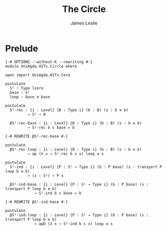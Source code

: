 #+title: The Circle
#+author: James Leslie
#+STARTUP: noindent hideblocks latexpreview
* Prelude
#+begin_src agda2
{-# OPTIONS --without-K --rewriting #-}
module UniAgda.HITs.Circle where

open import UniAgda.HITs.Core

postulate
  S¹ : Type lzero
  base : S¹
  loop : base ≡ base

postulate
  S¹-rec : {i : Level} {B : Type i} (b : B) (s : b ≡ b)
          → S¹ → B

  βS¹-rec-base : {i : Level} {B : Type i} (b : B) (s : b ≡ b)
          → S¹-rec b s base ↦ b

{-# REWRITE βS¹-rec-base #-}

postulate
  βS¹-rec-loop : {i : Level} {B : Type i} (b : B) (s : b ≡ b)
          → ap (λ x → S¹-rec b s x) loop ≡ s

postulate
  S¹-ind : {i : Level} {P : S¹ → Type i} (b : P base) (s : transport P loop b ≡ b)
          → (x : S¹) → P x

  βS¹-ind-base : {i : Level} {P : S¹ → Type i} (b : P base) (s : transport P loop b ≡ b)
             → S¹-ind b s base ↦ b

{-# REWRITE βS¹-ind-base #-}

postulate
  βS¹-ind-loop : {i : Level} {P : S¹ → Type i} (b : P base) (s : transport P loop b ≡ b)
             → apD (λ x → S¹-ind b s x) loop ≡ s
#+end_src
